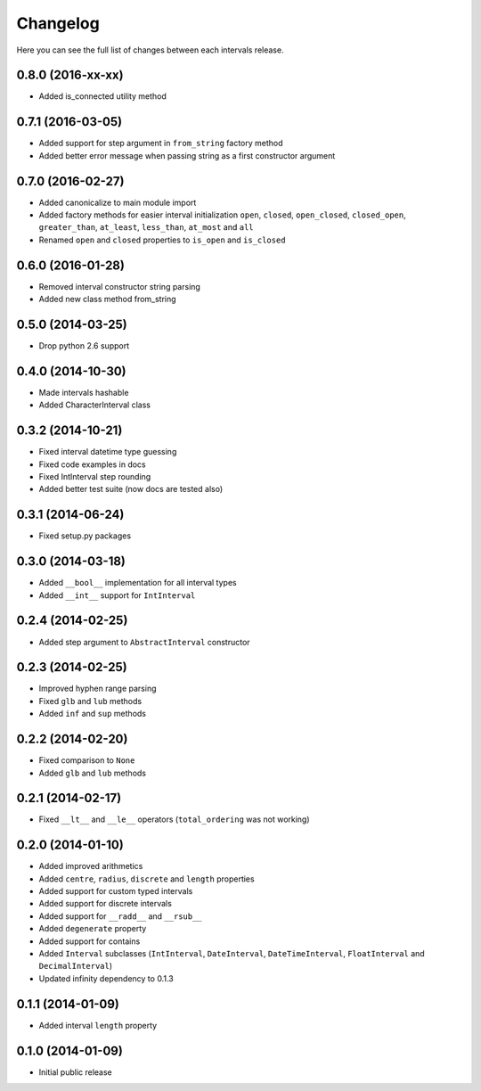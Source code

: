 Changelog
---------

Here you can see the full list of changes between each intervals release.


0.8.0 (2016-xx-xx)
^^^^^^^^^^^^^^^^^^

- Added is_connected utility method


0.7.1 (2016-03-05)
^^^^^^^^^^^^^^^^^^

- Added support for step argument in ``from_string`` factory method
- Added better error message when passing string as a first constructor argument


0.7.0 (2016-02-27)
^^^^^^^^^^^^^^^^^^

- Added canonicalize to main module import
- Added factory methods for easier interval initialization ``open``, ``closed``, ``open_closed``, ``closed_open``, ``greater_than``, ``at_least``, ``less_than``, ``at_most`` and ``all``
- Renamed ``open`` and ``closed`` properties to ``is_open`` and ``is_closed``


0.6.0 (2016-01-28)
^^^^^^^^^^^^^^^^^^

- Removed interval constructor string parsing
- Added new class method from_string


0.5.0 (2014-03-25)
^^^^^^^^^^^^^^^^^^

- Drop python 2.6 support


0.4.0 (2014-10-30)
^^^^^^^^^^^^^^^^^^

- Made intervals hashable
- Added CharacterInterval class


0.3.2 (2014-10-21)
^^^^^^^^^^^^^^^^^^

- Fixed interval datetime type guessing
- Fixed code examples in docs
- Fixed IntInterval step rounding
- Added better test suite (now docs are tested also)


0.3.1 (2014-06-24)
^^^^^^^^^^^^^^^^^^

- Fixed setup.py packages


0.3.0 (2014-03-18)
^^^^^^^^^^^^^^^^^^

- Added ``__bool__`` implementation for all interval types
- Added ``__int__`` support for ``IntInterval``


0.2.4 (2014-02-25)
^^^^^^^^^^^^^^^^^^

- Added step argument to ``AbstractInterval`` constructor

0.2.3 (2014-02-25)
^^^^^^^^^^^^^^^^^^

- Improved hyphen range parsing
- Fixed ``glb`` and ``lub`` methods
- Added ``inf`` and ``sup`` methods


0.2.2 (2014-02-20)
^^^^^^^^^^^^^^^^^^

- Fixed comparison to ``None``
- Added ``glb`` and ``lub`` methods


0.2.1 (2014-02-17)
^^^^^^^^^^^^^^^^^^

- Fixed ``__lt__`` and ``__le__`` operators (``total_ordering`` was not working)


0.2.0 (2014-01-10)
^^^^^^^^^^^^^^^^^^

- Added improved arithmetics
- Added ``centre``, ``radius``, ``discrete`` and ``length`` properties
- Added support for custom typed intervals
- Added support for discrete intervals
- Added support for ``__radd__`` and ``__rsub__``
- Added ``degenerate`` property
- Added support for contains
- Added ``Interval`` subclasses (``IntInterval``, ``DateInterval``,
  ``DateTimeInterval``, ``FloatInterval`` and ``DecimalInterval``)
- Updated infinity dependency to 0.1.3


0.1.1 (2014-01-09)
^^^^^^^^^^^^^^^^^^

- Added interval ``length`` property


0.1.0 (2014-01-09)
^^^^^^^^^^^^^^^^^^

- Initial public release
